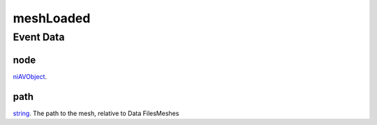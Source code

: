 meshLoaded
====================================================================================================



Event Data
----------------------------------------------------------------------------------------------------

node
~~~~~~~~~~~~~~~~~~~~~~~~~~~~~~~~~~~~~~~~~~~~~~~~~~~~~~~~~~~~~~~~~~~~~~~~~~~~~~~~~~~~~~~~~~~~~~~~~~~~

`niAVObject`_. 

path
~~~~~~~~~~~~~~~~~~~~~~~~~~~~~~~~~~~~~~~~~~~~~~~~~~~~~~~~~~~~~~~~~~~~~~~~~~~~~~~~~~~~~~~~~~~~~~~~~~~~

`string`_. The path to the mesh, relative to Data Files\Meshes

.. _`string`: ../../lua/type/string.html
.. _`niAVObject`: ../../lua/type/niAVObject.html
